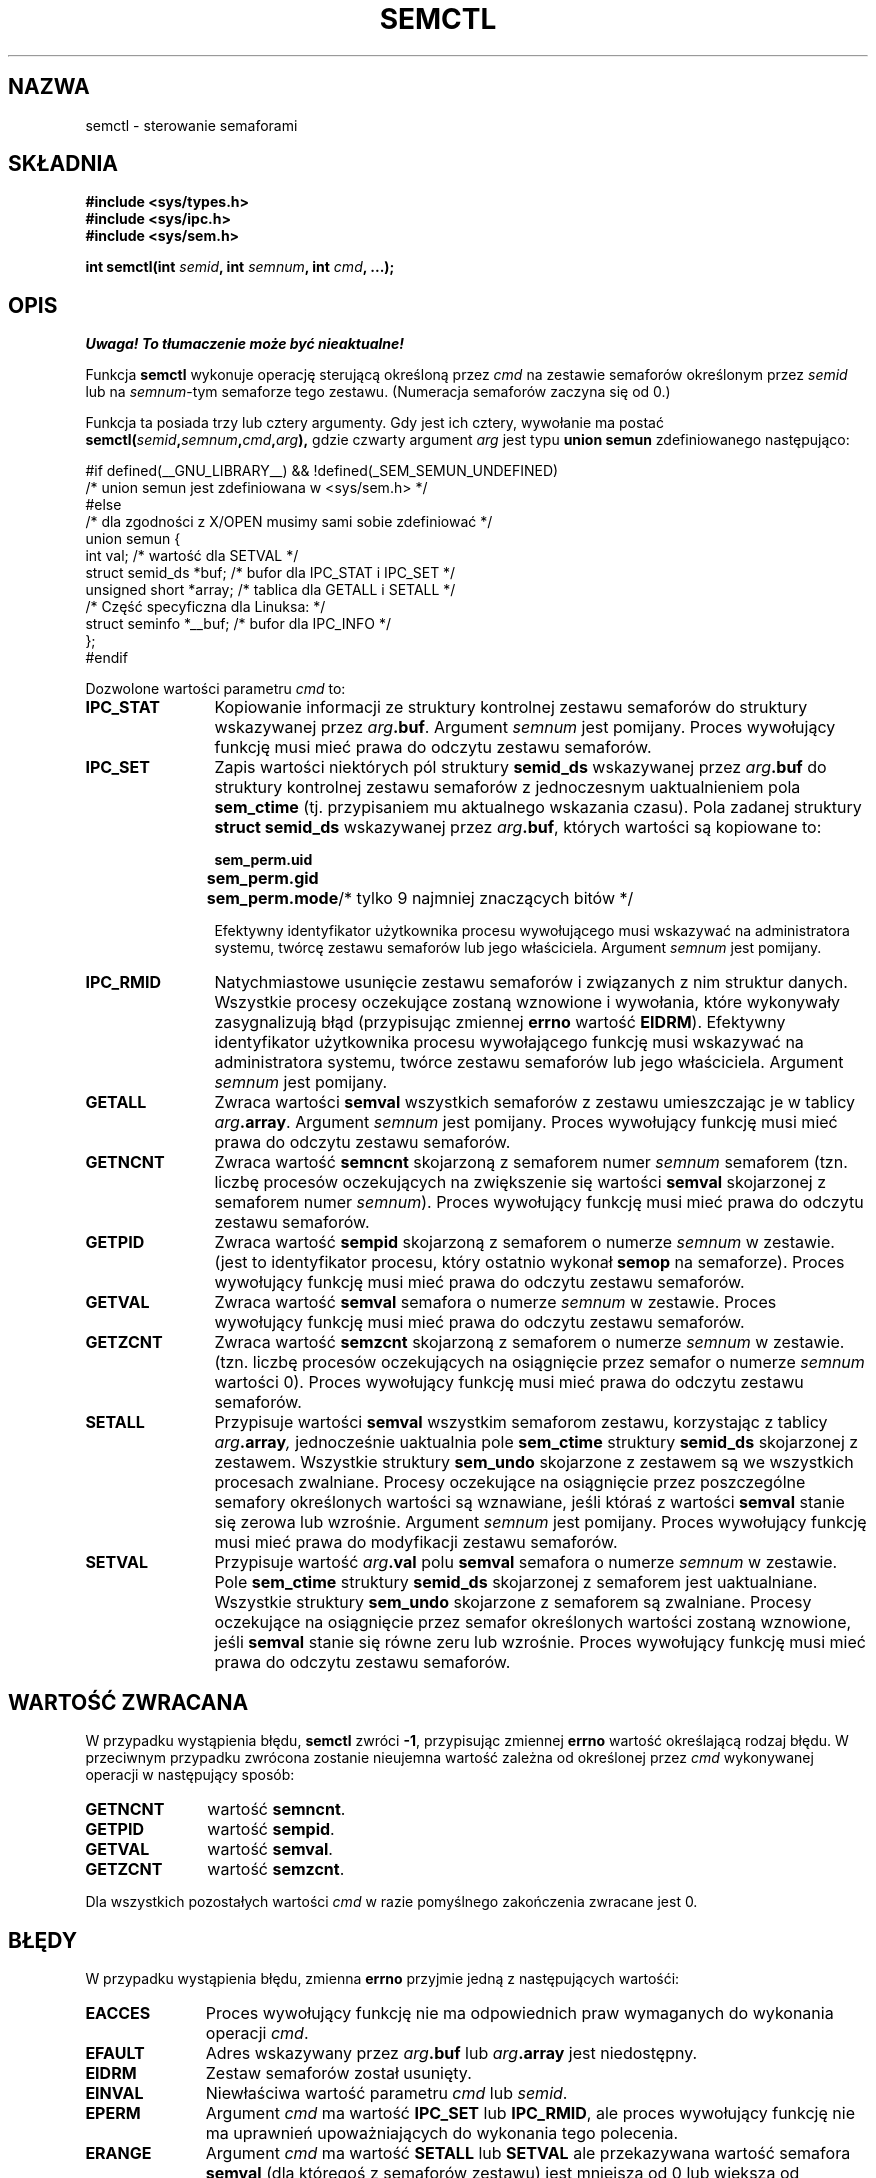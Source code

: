 .\" Copyright 1993 Giorgio Ciucci (giorgio@crcc.it)
.\"
.\" Permission is granted to make and distribute verbatim copies of this
.\" manual provided the copyright notice and this permission notice are
.\" preserved on all copies.
.\"
.\" Permission is granted to copy and distribute modified versions of this
.\" manual under the conditions for verbatim copying, provided that the
.\" entire resulting derived work is distributed under the terms of a
.\" permission notice identical to this one
.\" 
.\" Since the Linux kernel and libraries are constantly changing, this
.\" manual page may be incorrect or out-of-date.  The author(s) assume no
.\" responsibility for errors or omissions, or for damages resulting from
.\" the use of the information contained herein.  The author(s) may not
.\" have taken the same level of care in the production of this manual,
.\" which is licensed free of charge, as they might when working
.\" professionally.
.\" 
.\" Formatted or processed versions of this manual, if unaccompanied by
.\" the source, must acknowledge the copyright and authors of this work.
.\"
.\" Modified Tue Oct 22 17:53:56 1996 by Eric S. Raymond <esr@thyrsus.com>
.\" Modified Fri Jun 19 10:59:15 1998 by Andries Brouwer <aeb@cwi.nl>
.\" Modified Sun Feb 18 01:59:29 2001 by Andries Brouwer <aeb@cwi.nl>
.\" Modified 20 Dec 2001, Michael Kerrisk <mtk16@ext.canterbury.ac.nz>
.\" Modified 21 Dec 2001, aeb
.\" Translated by Rafal Lewczuk 14 July 1999
.\" Last update: A. Krzysztofowicz <ankry@mif.pg.gda.pl>, Jan 2002,
.\"              manpages 1.47
.\" 
.TH SEMCTL 2 2001-12-21 "Linux 2.4.1" "Podręcznik programisty Linuksa"
.SH NAZWA
semctl \- sterowanie semaforami
.SH SKŁADNIA
.nf
.B #include <sys/types.h>
.B #include <sys/ipc.h>
.B #include <sys/sem.h>
.sp
.BI "int semctl(int " semid ", int " semnum ", int " cmd ", ...);"
.fi
.SH OPIS
\fI Uwaga! To tłumaczenie może być nieaktualne!\fP
.PP
Funkcja
.B semctl
wykonuje operację sterującą określoną przez
.I cmd
na zestawie semaforów określonym przez
.I semid
lub na
.IR semnum \-tym
semaforze tego zestawu. (Numeracja semaforów zaczyna się od 0.)
.PP
Funkcja ta posiada trzy lub cztery argumenty. Gdy jest ich cztery, wywołanie
ma postać
.BI semctl( semid , semnum , cmd , arg ),
gdzie czwarty argument
.I arg
jest typu
.B union semun
zdefiniowanego następująco:

.nf
#if defined(__GNU_LIBRARY__) && !defined(_SEM_SEMUN_UNDEFINED)
/* union semun jest zdefiniowana w <sys/sem.h> */
#else
/* dla zgodności z X/OPEN musimy sami sobie zdefiniować */
union semun {
      int val;                  /* wartość dla SETVAL */
      struct semid_ds *buf;     /* bufor dla IPC_STAT i IPC_SET */
      unsigned short *array;    /* tablica dla GETALL i SETALL */
                                /* Część specyficzna dla Linuksa: */
      struct seminfo *__buf;    /* bufor dla IPC_INFO */
};
#endif
.fi
.PP
Dozwolone wartości parametru
.I cmd
to:
.TP 12
.B IPC_STAT
Kopiowanie informacji ze struktury kontrolnej zestawu semaforów
do struktury wskazywanej przez
.IB arg .buf\fR.
Argument
.I semnum
jest pomijany.
Proces wywołujący funkcję musi mieć prawa do odczytu zestawu semaforów.
.TP
.B IPC_SET
Zapis wartości niektórych pól struktury
.B semid_ds
wskazywanej przez
.IB arg .buf
do struktury kontrolnej zestawu semaforów z jednoczesnym uaktualnieniem pola
.B sem_ctime
(tj. przypisaniem mu aktualnego wskazania czasu).
Pola zadanej struktury
.B "struct semid_ds"
wskazywanej przez
.IB arg .buf\fR,
których wartości są kopiowane to:
.nf
.sp
.ft B
	sem_perm.uid
	sem_perm.gid
	sem_perm.mode	\fR/* tylko 9 najmniej znaczących bitów */\fP
.fi
.ft R
.sp
Efektywny identyfikator użytkownika procesu wywołującego musi wskazywać na
administratora systemu, twórcę zestawu semaforów lub jego właściciela.
Argument
.I semnum
jest pomijany.
.TP
.B IPC_RMID
Natychmiastowe usunięcie zestawu semaforów i związanych z nim struktur danych.
Wszystkie procesy oczekujące zostaną wznowione i wywołania, które wykonywały
zasygnalizują błąd (przypisując zmiennej
.B errno
wartość
.BR EIDRM ).
Efektywny identyfikator użytkownika procesu wywołającego funkcję musi
wskazywać na administratora systemu, twórce zestawu semaforów lub jego
właściciela. Argument
.I semnum
jest pomijany.
.TP
.B GETALL
Zwraca wartości
.B semval
wszystkich semaforów z zestawu umieszczając je w tablicy
.IB arg .array\fR.
Argument
.I semnum
jest pomijany.
Proces wywołujący funkcję musi mieć prawa do odczytu zestawu semaforów.
.TP
.B GETNCNT
Zwraca wartość
.B semncnt
skojarzoną z semaforem numer
.I semnum
semaforem
(tzn. liczbę procesów oczekujących na zwiększenie się wartości
.B semval
skojarzonej z semaforem numer
.IR semnum ).
Proces wywołujący funkcję musi mieć prawa do odczytu zestawu semaforów.
.TP
.B GETPID
Zwraca wartość
.B sempid
skojarzoną z semaforem o numerze
.I semnum
w zestawie.
(jest to identyfikator procesu, który ostatnio wykonał
.B semop
na semaforze).
Proces wywołujący funkcję musi mieć prawa do odczytu zestawu semaforów.
.TP
.B GETVAL
Zwraca wartość
.B semval
semafora o numerze
.I semnum
w zestawie.
Proces wywołujący funkcję musi mieć prawa do odczytu zestawu semaforów.
.TP
.B GETZCNT
Zwraca wartość
.B semzcnt
skojarzoną z semaforem o numerze
.I semnum
w zestawie.
(tzn. liczbę procesów oczekujących na osiągnięcie przez semafor o numerze
.I semnum
wartości 0).
Proces wywołujący funkcję musi mieć prawa do odczytu zestawu semaforów.
.TP
.B SETALL
Przypisuje wartości
.B semval
wszystkim semaforom zestawu, korzystając z tablicy
.IB arg .array ,
jednocześnie uaktualnia pole
.B sem_ctime
struktury
.B semid_ds
skojarzonej z zestawem.
Wszystkie struktury
.B sem_undo
skojarzone z zestawem są we wszystkich procesach zwalniane.
Procesy oczekujące na osiągnięcie przez poszczególne semafory określonych
wartości są wznawiane, jeśli któraś z wartości
.B semval
stanie się zerowa lub wzrośnie.
Argument
.I semnum
jest pomijany.
Proces wywołujący funkcję musi mieć prawa do modyfikacji zestawu semaforów.
.TP
.B SETVAL
Przypisuje wartość
.IB arg .val
polu
.B semval
semafora o numerze
.I semnum
w zestawie. Pole
.B sem_ctime
struktury
.B semid_ds
skojarzonej z semaforem jest uaktualniane.
Wszystkie struktury
.B sem_undo
skojarzone z semaforem są zwalniane.
Procesy oczekujące na osiągnięcie przez semafor określonych wartości
zostaną wznowione, jeśli
.B semval
stanie się równe zeru lub wzrośnie.
Proces wywołujący funkcję musi mieć prawa do odczytu zestawu semaforów.
.SH "WARTOŚĆ ZWRACANA"
W przypadku wystąpienia błędu,
.B semctl
zwróci
.BR \-1 ,
przypisując zmiennej
.B errno
wartość określającą rodzaj błędu.
W przeciwnym przypadku zwrócona zostanie nieujemna wartość zależna od
określonej przez
.I cmd
wykonywanej operacji w następujący sposób:
.TP 11
.B GETNCNT
wartość
.BR semncnt .
.TP
.B GETPID
wartość
.BR sempid .
.TP
.B GETVAL
wartość
.BR semval .
.TP
.B GETZCNT
wartość
.BR semzcnt .
.LP
Dla wszystkich pozostałych wartości
.I cmd
w razie pomyślnego zakończenia zwracane jest 0.
.SH BŁĘDY
W przypadku wystąpienia błędu, zmienna
.B errno
przyjmie jedną z następujących wartośći:
.TP 11
.B EACCES
Proces wywołujący funkcję nie ma odpowiednich praw wymaganych do wykonania
operacji
.IR cmd .
.TP
.B EFAULT
Adres wskazywany przez
.IB arg .buf
lub
.IB arg .array
jest niedostępny.
.TP
.B EIDRM
Zestaw semaforów został usunięty.
.TP
.B EINVAL
Niewłaściwa wartość parametru
.I cmd
lub
.IR semid .
.TP
.B EPERM
Argument
.I cmd
ma wartość
.B IPC_SET
lub
.BR IPC_RMID ,
ale proces wywołujący funkcję nie ma uprawnień upoważniających do wykonania
tego polecenia.
.TP
.B ERANGE
Argument
.I cmd
ma wartość
.B SETALL
lub
.B SETVAL
ale przekazywana wartość semafora
.B semval
(dla któregoś z semaforów zestawu) jest mniejsza od 0 lub większa od wartości
ograniczenia systemowego
.BR SEMVMX .
.SH UWAGI
Polecenia sterujące
.BR IPC_INFO ,
.B SEM_STAT
i
.B SEM_INFO
są używane przez program
.BR ipcs (8)
do pobierania informacji o używanych zasobach w systemie.
Jeśli zajdzie potrzeba, polecenia te mogą w przyszłości ulec zmianie lub
ich obsługa może zostać zawarta w systemie plików /proc.
.LP
Niektóre pola struktury \fIstruct semid_ds\fP były w Linuksie 2.2 typu short
a stały się typu long w Linuksie 2.4. Aby to wykorzystać, powinna wystarczyć
rekompilacja pod glibc-2.1.91 lub nowszą.
(Jądro rozróżnia stare i nowe wywołania za pomocą znacznika IPC_64 w
.IR cmd .)
.PP
Dla wywołania
.B semctl
obowiązują następujące ograniczenia systemowe:
.TP 11
.B SEMVMX
Maksymalna wartość
.BR semval :
zależna od implementacji (32767).
.LP
W celu uzyskania lepszej przenośności, najlepiet zawsze wywoływać
.B semctl
z czterema argumentami.
.LP
Pod Linuksem funkcja
.B semctl
nie jest funkcją systemową, ale jest zaimplementowana poprzez funkcję
systemową
.BR ipc (2).
.SH "ZGODNE Z"
SVr4, SVID. W SVr4 udokumntowano jeszcze EINVAL i EOVERFLOW.
.SH "ZOBACZ TAKŻE"
.BR ipc (2),
.BR shmget (2),
.BR shmat (2),
.BR shmdt (2),
.BR ipc (5)
.SH "INFORMACJE O TŁUMACZENIU"
Powyższe tłumaczenie pochodzi z nieistniejącego już Projektu Tłumaczenia Manuali i 
\fImoże nie być aktualne\fR. W razie zauważenia różnic między powyższym opisem
a rzeczywistym zachowaniem opisywanego programu lub funkcji, prosimy o zapoznanie 
się z oryginalną (angielską) wersją strony podręcznika za pomocą polecenia:
.IP
man \-\-locale=C 2 semctl
.PP
Prosimy o pomoc w aktualizacji stron man \- więcej informacji można znaleźć pod
adresem http://sourceforge.net/projects/manpages\-pl/.

